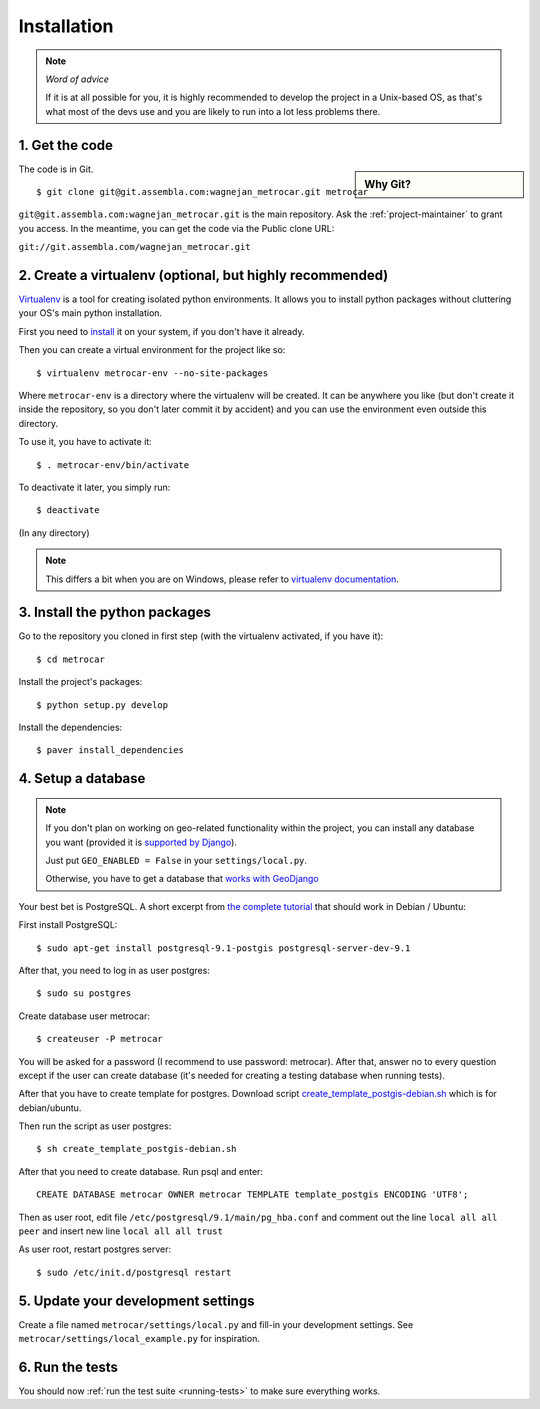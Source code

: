 ============
Installation
============

.. note:: *Word of advice*

    If it is at all possible for you, it is highly recommended to develop
    the project in a Unix-based OS, as that's what most of the devs use
    and you are likely to run into a lot less problems there.


.. highlight:: bash


1. Get the code
===============

.. sidebar:: Why Git?

    .. include:: why-git.rst

The code is in Git.

::

    $ git clone git@git.assembla.com:wagnejan_metrocar.git metrocar

``git@git.assembla.com:wagnejan_metrocar.git`` is the main repository. Ask the
:ref:`project-maintainer` to grant you access. In the meantime, you can get the
code via the Public clone URL:

``git://git.assembla.com/wagnejan_metrocar.git``


.. seealso::
    Are you new to Git? See: :doc:`/howto/git`


2. Create a virtualenv (optional, but highly recommended)
=========================================================

Virtualenv_ is a tool for creating isolated python environments. It allows you
to install python packages without cluttering your OS's main python
installation.

First you need to install_ it on your system, if you don't have it already.

Then you can create a virtual environment for the project like so::

    $ virtualenv metrocar-env --no-site-packages

Where ``metrocar-env`` is a directory where the virtualenv will be created. It
can be anywhere you like (but don't create it inside the repository, so you
don't later commit it by accident) and you can use the environment even outside
this directory.

To use it, you have to activate it::

    $ . metrocar-env/bin/activate

To deactivate it later, you simply run::

    $ deactivate

(In any directory)

.. note::

    This differs a bit when you are on Windows, please refer to `virtualenv
    documentation`_.



.. _Virtualenv: http://pypi.python.org/pypi/virtualenv
.. _install: http://pypi.python.org/pypi/virtualenv
.. _virtualenv documentation: http://pypi.python.org/pypi/virtualenv


3. Install the python packages
==============================

Go to the repository you cloned in first step (with the virtualenv activated, if
you have it)::

    $ cd metrocar

Install the project's packages::

    $ python setup.py develop

Install the dependencies::

    $ paver install_dependencies


4. Setup a database
===================

.. note::

    If you don't plan on working on geo-related functionality within the project, you can install any database you want (provided it is `supported by Django <https://docs.djangoproject.com/en/dev/topics/install/#database-installation>`_).

    Just put ``GEO_ENABLED = False`` in your ``settings/local.py``.

    Otherwise, you have to get a database that `works with GeoDjango <https://docs.djangoproject.com/en/dev/ref/contrib/gis/tutorial/#setting-up>`_


Your best bet is PostgreSQL. A short excerpt from `the complete tutorial <https://docs.djangoproject.com/en/dev/ref/contrib/gis/tutorial/#setting-up>`_ that should work in Debian / Ubuntu:

First install PostgreSQL::

    $ sudo apt-get install postgresql-9.1-postgis postgresql-server-dev-9.1

After that, you need to log in as user postgres::

    $ sudo su postgres

Create database user metrocar::

    $ createuser -P metrocar

You will be asked for a password (I recommend to use password: metrocar). After
that, answer no to every question except if the user can create database (it's
needed for creating a testing database when running tests).

After that you have to create template for postgres. Download script `create_template_postgis-debian.sh <https://docs.djangoproject.com/en/dev/_downloads/create_template_postgis-debian1.sh>`_ which is for debian/ubuntu.

Then run the script as user postgres::

    $ sh create_template_postgis-debian.sh

After that you need to create database. Run psql and enter::

    CREATE DATABASE metrocar OWNER metrocar TEMPLATE template_postgis ENCODING 'UTF8';

Then as user root, edit file ``/etc/postgresql/9.1/main/pg_hba.conf`` and comment
out the line ``local all all peer`` and insert new line ``local all all trust``

As user root, restart postgres server::

    $ sudo /etc/init.d/postgresql restart

5. Update your development settings
===================================

Create a file named ``metrocar/settings/local.py`` and fill-in your development
settings. See ``metrocar/settings/local_example.py`` for inspiration.


6. Run the tests
================

You should now :ref:`run the test suite <running-tests>` to make sure everything
works.

